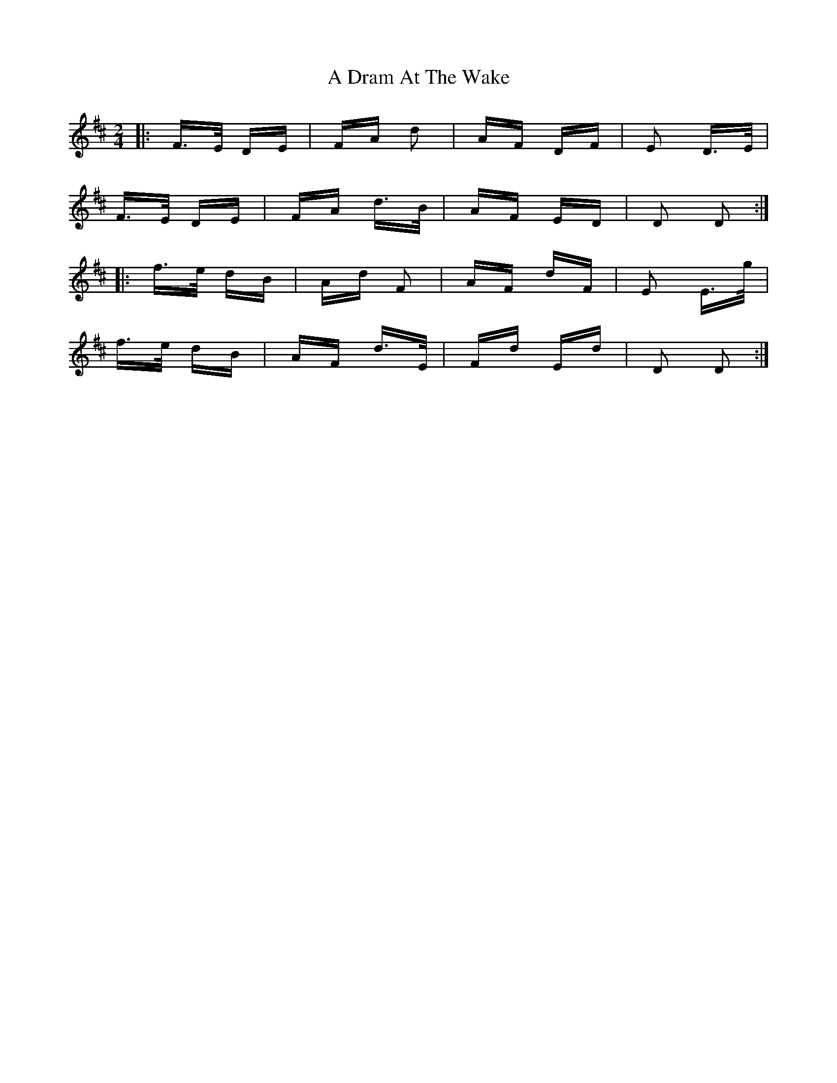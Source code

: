 X: 165
T: A Dram At The Wake
R: polka
M: 2/4
K: Dmajor
|:F>E DE|FA d2|AF DF|E2 D>E|
F>E DE|FA d>B|AF ED|D2 D2:|
|:f>e dB|Ad F2|AF dF|E2 E>g|
f>e dB|AF d>E|Fd Ed|D2 D2:|

